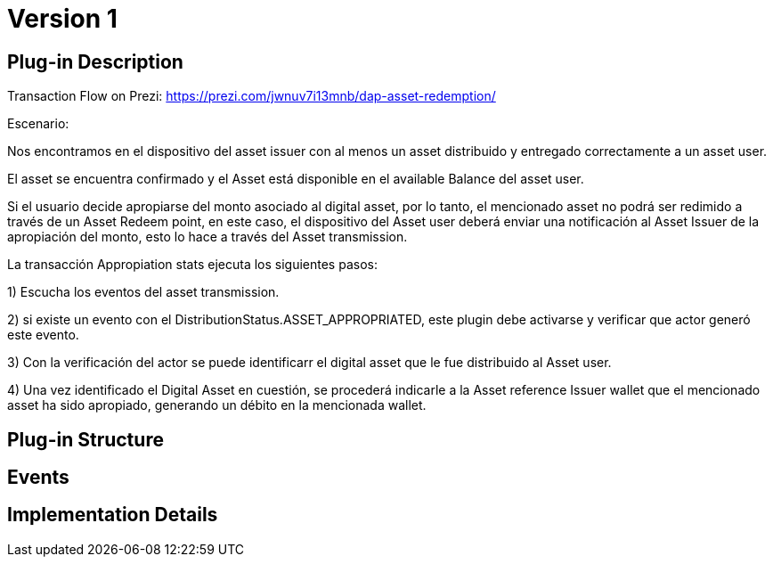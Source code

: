 [[digital-asset-transaction-appropriation-stats-BitDubai-V1]]
= Version 1

== Plug-in Description

Transaction Flow on Prezi: https://prezi.com/jwnuv7i13mnb/dap-asset-redemption/

.Escenario:

Nos encontramos en el dispositivo del asset issuer con al menos un asset distribuido y entregado correctamente a un asset user.

El asset se encuentra confirmado y el Asset está disponible en el available Balance del asset user.

Si el usuario decide apropiarse del monto asociado al digital asset, por lo tanto, el mencionado asset no podrá ser redimido a través de un Asset Redeem point, en este
caso, el dispositivo del Asset user deberá enviar una notificación al Asset Issuer de la apropiación del monto, esto lo hace a través del Asset transmission.

La transacción Appropiation stats ejecuta los siguientes pasos:

1) Escucha los eventos del asset transmission.

2) si existe un evento con el DistributionStatus.ASSET_APPROPRIATED, este plugin debe activarse y verificar que actor generó este evento.

3) Con la verificación del actor se puede identificarr el digital asset que le fue distribuido al Asset user.

4) Una vez identificado el Digital Asset en cuestión, se procederá indicarle a la Asset reference Issuer wallet que el mencionado asset ha sido apropiado,
generando un débito en la mencionada wallet.


== Plug-in Structure

== Events

== Implementation Details